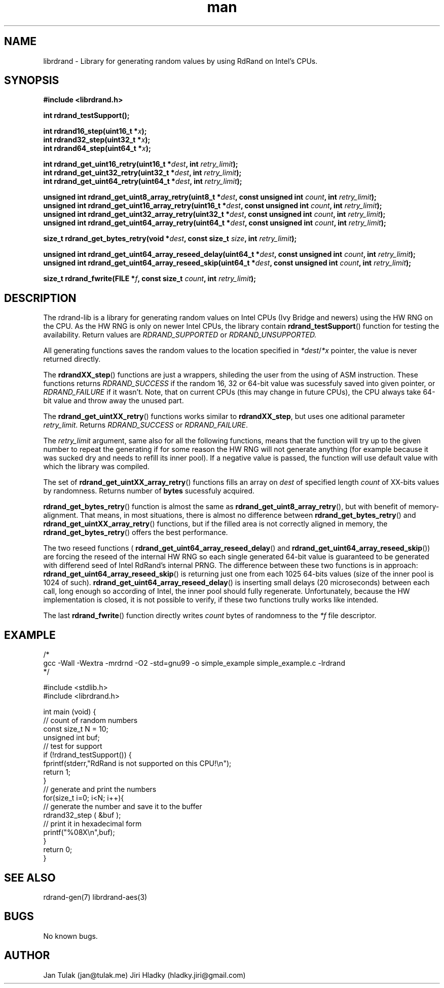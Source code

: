 .\" Manpage for librdrand.
.\" Contact jan@tulak.me to correct errors or typos.
.TH man 3 "24 April 2014" "1.2" "librdrand man page"
.SH NAME
librdrand \- Library for generating random values by using RdRand on Intel's CPUs.
.SH SYNOPSIS
.B #include <librdrand.h>

.B int rdrand_testSupport();

.BI "int rdrand16_step(uint16_t *" x ");"
.br
.BI "int rdrand32_step(uint32_t *" x ");"
.br
.BI "int rdrand64_step(uint64_t *" x ");"


.BI "int rdrand_get_uint16_retry(uint16_t *" dest ", int " retry_limit ");"
.br
.BI "int rdrand_get_uint32_retry(uint32_t *" dest ", int " retry_limit ");"
.br
.BI "int rdrand_get_uint64_retry(uint64_t *" dest ", int " retry_limit ");"


.BI "unsigned int rdrand_get_uint8_array_retry(uint8_t *" dest ",  const unsigned int " count ", int " retry_limit ");"
.br
.BI "unsigned int rdrand_get_uint16_array_retry(uint16_t *" dest ", const unsigned int " count ", int " retry_limit ");"
.br
.BI "unsigned int rdrand_get_uint32_array_retry(uint32_t *" dest ", const unsigned int " count ", int " retry_limit ");"
.br
.BI "unsigned int rdrand_get_uint64_array_retry(uint64_t *" dest ", const unsigned int " count ", int " retry_limit ");"

.BI "size_t rdrand_get_bytes_retry(void *" dest ", const size_t " size ", int " retry_limit ");"

.BI "unsigned int rdrand_get_uint64_array_reseed_delay(uint64_t *" dest ", const unsigned int " count ", int " retry_limit ");"
.br
.BI "unsigned int rdrand_get_uint64_array_reseed_skip(uint64_t *" dest ", const unsigned int " count ", int " retry_limit ");"

.BI "size_t rdrand_fwrite(FILE *" f ", const size_t " count ", int " retry_limit ");"


.SH DESCRIPTION
The rdrand-lib is a library for generating random values on Intel CPUs (Ivy Bridge and newers) using the HW RNG on the CPU.
As the HW RNG is only on newer Intel CPUs, the library contain
.BR rdrand_testSupport ()
function for testing the availability. Return values are 
.I RDRAND_SUPPORTED
or
.I RDRAND_UNSUPPORTED.

All generating functions saves the random values to the location specified in 
.IR *dest / *x
pointer, the value is never returned directly.

The 
.BR rdrandXX_step ()
functions are just a wrappers, shileding the user from the using of ASM instruction. These functions returns 
.I RDRAND_SUCCESS
if the random 16, 32 or 64-bit value was sucessfuly saved into given pointer, or
.I RDRAND_FAILURE
if it wasn't. Note, that on current CPUs (this may change in future CPUs), the CPU always take 64-bit value and throw away the unused part.

The
.BR rdrand_get_uintXX_retry ()
functions works similar to
.BR rdrandXX_step ,
but uses one aditional parameter 
.IR retry_limit .
Returns 
.I RDRAND_SUCCESS
or
.IR RDRAND_FAILURE .

The 
.I retry_limit
argument, same also for all the following functions, means that the function will try up to the given number to repeat the generating if for some reason the HW RNG will not generate anything (for example because it was sucked dry and needs to refill its inner pool). If a negative value is passed, the function will use default value with which the library was compiled.

The set of 
.BR rdrand_get_uintXX_array_retry ()
functions fills an array on 
.I dest
of specified length 
.I count
of XX-bits values by randomness. Returns number of 
.B bytes
sucessfuly acquired.

.BR rdrand_get_bytes_retry ()
function is almost the same as 
.BR rdrand_get_uint8_array_retry (),
but with benefit of memory-alignment. That means, in most situations, there is almost no difference between 
.BR rdrand_get_bytes_retry ()
and 
.BR rdrand_get_uintXX_array_retry ()
functions, but if the filled area is not correctly aligned in memory, the
.BR rdrand_get_bytes_retry ()
offers the best performance.

The two reseed functions (
.BR rdrand_get_uint64_array_reseed_delay ()
and
.BR rdrand_get_uint64_array_reseed_skip ())
are forcing the reseed of the internal HW RNG so each single generated 64-bit value is guaranteed to be generated with differend seed of Intel RdRand's internal PRNG. The difference between these two functions is in approach: 
.BR rdrand_get_uint64_array_reseed_skip ()
is returning just one from each 1025 64-bits values (size of the inner pool is 1024 of such).
.BR rdrand_get_uint64_array_reseed_delay ()
is inserting small delays (20 microseconds) between each call, long enough so according of Intel, the inner pool should fully regenerate.
Unfortunately, because the HW implementation is closed, it is not possible to verify, if these two functions trully works like intended.

The last 
.BR rdrand_fwrite ()
function directly writes 
.I count
bytes of randomness to the 
.I *f
file descriptor.

.SH EXAMPLE

/*
.br
gcc -Wall -Wextra -mrdrnd -O2 -std=gnu99 -o simple_example simple_example.c -lrdrand
.br
*/

#include <stdlib.h>
.br
#include <librdrand.h>

int main (void) {
   // count of random numbers
   const size_t N = 10;
   unsigned int buf;
   // test for support
   if (!rdrand_testSupport()) {
     fprintf(stderr,"RdRand is not supported on this CPU!\\n");
     return 1;
   }
   // generate and print the numbers
   for(size_t i=0; i<N; i++){
      // generate the number and save it to the buffer
      rdrand32_step ( &buf );
      // print it in hexadecimal form
      printf("%08X\\n",buf);
   }
   return 0;
.br
}

.SH SEE ALSO
rdrand-gen(7)
librdrand-aes(3)

.SH BUGS
No known bugs.

.SH AUTHOR
Jan Tulak (jan@tulak.me)
Jiri Hladky (hladky.jiri@gmail.com)
